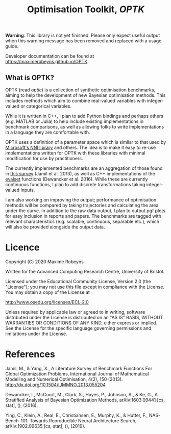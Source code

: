 #+TITLE: Optimisation Toolkit, /OPTK/

[[Tests][https://github.com/MaximeRobeyns/OPTK/workflows/Project%20build%20and%20test/badge.svg]] [[Documentation Build][https://github.com/MaximeRobeyns/OPTK/workflows/Compile%20and%20re-deploy%20documentation/badge.svg]]

*Warning*: This library is not yet finished. Please only expect useful output
when this warning message has been removed and replaced with a usage guide.

Developer documentation can be found at https://maximerobeyns.github.io/OPTK.

** What is OPTK?

OPTK (read /optic/) is a collection of synthetic optimisation benchmarks, aiming
to help the development of new Bayesian optimisation methods. This includes
methods which aim to combine real-valued variables with integer-valued or
categorical variables.

While it is written in C++, I plan to add Python bindings and perhaps others
(e.g. MATLAB or Julia) to help include existing implementations in benchmark
comparisons, as well as allowing folks to write implementations in a language
they are comfortable with.

OPTK uses a definition of a parameter space which is similar to that used by
[[https://github.com/microsoft/nni][Microsoft's NNI library]] and others. The idea is to make it easy to re-use
implementations written for OPTK with these libraries with minimal modification
for use by practitioners.

The currently implemented benchmarks are an aggregation of those found in [[https://arxiv.org/abs/1308.4008][this
survey]] (Jamil et al. 2013), as well as C++ implementations of the [[https://github.com/sigopt/evalset][evalset]]
functions (Dewancker et al. 2016). While these are currently continuous
functions, I plan to add discrete transformations taking integer-valued
inputs.

I am also working on improving the output; performance of optimisation methods
will be compared by taking trajectories and calculating the area under the
curve. In addition to the raw data output, I plan to output pgf plots for easy
inclusion in reports and papers. The benchmarks are tagged with relevant
characteristics (e.g. scalable, continuous, separable etc.), which will also be
provided alongside the output data.

#+BEGIN_COMMENT
** Usage Guide

/Warning/ this is purely speculative

Here is the command line interface which is acting as a specification for what
the program does:

#+BEGIN_SRC bash
Usage: optk [options] algorithm...

Options:
  -b <benchmark>...   Only run the specified <benchmark>
  -o <dir>            Place the outputs into <dir>

Examples:
./optk gp_tuner
./optk -b synthetic nas -o /results/test1 smac
#+END_SRC

At the simplest level, =optk= works as a benchmarking program, which takes in an
optimisation algorithm, and will produce a set of traces (iteration, objective
value) pairs for each benchmark, which it will save in a csv file in the
=/results= directory in a file with the same name as the provided algorithm:

#+END_COMMENT

* Licence

Copyright (C) 2020 Maxime Robeyns

Written for the Advanced Computing Research Centre, University of Bristol.

Licensed under the Educational Community License, Version 2.0
(the "License"); you may not use this file except in compliance
with the License. You may obtain a copy of the License at

http://www.osedu.org/licenses/ECL-2.0

Unless required by applicable law or agreed to in writing, software
distributed under the License is distributed on an "AS IS" BASIS,
WITHOUT WARRANTIES OR CONDITIONS OF ANY KIND, either express or implied.
See the License for the specific language governing permissions and
limitations under the License.

* References

Jamil, M., & Yang, X., A Literature Survey of Benchmark Functions For Global Optimization Problems, International Journal of Mathematical Modelling and Numerical Optimisation, 4(2), 150 (2013).  http://dx.doi.org/10.1504/IJMMNO.2013.055204

Dewancker, I., McCourt, M., Clark, S., Hayes, P., Johnson, A., & Ke, G., A Stratified Analysis of Bayesian Optimization Methods, arXiv:1603.09441 [cs, stat], (),  (2016).

Ying, C., Klein, A., Real, E., Christiansen, E., Murphy, K., & Hutter, F., NAS-Bench-101: Towards Reproducible Neural Architecture Search, arXiv:1902.09635 [cs, stat], (),  (2019).

